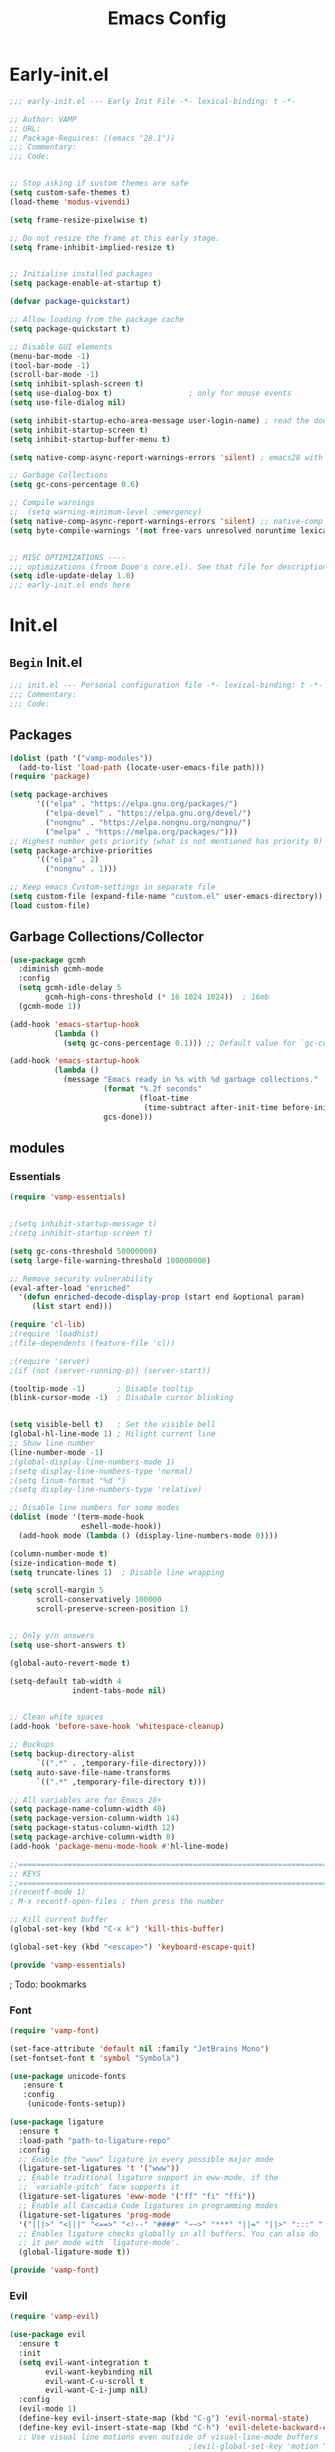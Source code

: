 #+TITLE: Emacs Config
:PROPERTIES:
#+AUTHOR: VAMP
#+STARTUP: fold
#+PROPERTY: header-args :results silent :tangle yes :padline no
:END:

* Early-init.el
#+BEGIN_SRC emacs-lisp :tangle ./early-init.el
  ;;; early-init.el --- Early Init File -*- lexical-binding: t -*-

  ;; Author: VAMP
  ;; URL:
  ;; Package-Requires: ((emacs "28.1"))
  ;;; Commentary:
  ;;; Code:


  ;; Stop asking if sustom themes are safe
  (setq custom-safe-themes t)
  (load-theme 'modus-vivendi)

  (setq frame-resize-pixelwise t)

  ;; Do not resize the frame at this early stage.
  (setq frame-inhibit-implied-resize t)


  ;; Initialise installed packages
  (setq package-enable-at-startup t)

  (defvar package-quickstart)

  ;; Allow loading from the package cache
  (setq package-quickstart t)

  ;; Disable GUI elements
  (menu-bar-mode -1)
  (tool-bar-mode -1)
  (scroll-bar-mode -1)
  (setq inhibit-splash-screen t)
  (setq use-dialog-box t)                 ; only for mouse events
  (setq use-file-dialog nil)

  (setq inhibit-startup-echo-area-message user-login-name) ; read the docstring
  (setq inhibit-startup-screen t)
  (setq inhibit-startup-buffer-menu t)

  (setq native-comp-async-report-warnings-errors 'silent) ; emacs28 with native compilation

  ;; Garbage Collections
  (setq gc-cons-percentage 0.6)

  ;; Compile warnings
  ;;  (setq warning-minimum-level :emergency)
  (setq native-comp-async-report-warnings-errors 'silent) ;; native-comp warning
  (setq byte-compile-warnings '(not free-vars unresolved noruntime lexical make-local))


  ;; MISC OPTIMIZATIONS ----
  ;;; optimizations (froom Doom's core.el). See that file for descriptions.
  (setq idle-update-delay 1.0)
  ;;; early-init.el ends here
#+END_SRC

* Init.el
** =Begin= Init.el
#+BEGIN_SRC emacs-lisp
;;; init.el --- Personal configuration file -*- lexical-binding: t -*-
;;; Commentary:
;;; Code:

#+END_SRC

** Packages
#+BEGIN_SRC emacs-lisp
(dolist (path '("vamp-modules"))
  (add-to-list 'load-path (locate-user-emacs-file path)))
(require 'package)

(setq package-archives
      '(("elpa" . "https://elpa.gnu.org/packages/")
        ("elpa-devel" . "https://elpa.gnu.org/devel/")
        ("nongnu" . "https://elpa.nongnu.org/nongnu/")
        ("melpa" . "https://melpa.org/packages/")))
;; Highest number gets priority (what is not mentioned has priority 0)
(setq package-archive-priorities
      '(("elpa" . 2)
        ("nongnu" . 1)))

;; Keep emacs Custom-settings in separate file
(setq custom-file (expand-file-name "custom.el" user-emacs-directory))
(load custom-file)
#+END_SRC

** Garbage Collections/Collector
#+BEGIN_SRC emacs-lisp
  (use-package gcmh
    :diminish gcmh-mode
    :config
    (setq gcmh-idle-delay 5
          gcmh-high-cons-threshold (* 16 1024 1024))  ; 16mb
    (gcmh-mode 1))

  (add-hook 'emacs-startup-hook
            (lambda ()
              (setq gc-cons-percentage 0.1))) ;; Default value for `gc-cons-percentage'

  (add-hook 'emacs-startup-hook
            (lambda ()
              (message "Emacs ready in %s with %d garbage collections."
                       (format "%.2f seconds"
                               (float-time
                                (time-subtract after-init-time before-init-time)))
                       gcs-done)))
#+END_SRC

** modules
*** Essentials
#+BEGIN_SRC emacs-lisp
(require 'vamp-essentials)
#+END_SRC
#+BEGIN_SRC emacs-lisp :tangle ./vamp-modules/vamp-essentials.el

  ;(setq inhibit-startup-message t)
  ;(setq inhibit-startup-screen t)

  (setq gc-cons-threshold 50000000)
  (setq large-file-warning-threshold 100000000)

  ;; Remove security vulnerability
  (eval-after-load "enriched"
    '(defun enriched-decode-display-prop (start end &optional param)
       (list start end)))

  (require 'cl-lib)
  ;(require 'loadhist)
  ;(file-dependents (feature-file 'cl))

  ;(require 'server)
  ;(if (not (server-running-p)) (server-start))

  (tooltip-mode -1)       ; Disable tooltip
  (blink-cursor-mode -1)  ; Disabale cursor blinking


  (setq visible-bell t)   ; Set the visible bell
  (global-hl-line-mode 1) ; Hilight current line
  ;; Show line number
  (line-number-mode -1)
  ;(global-display-line-numbers-mode 1)
  ;(setq display-line-numbers-type 'normal)
  ;(setq linum-format "%d ")
  ;(setq display-line-numbers-type 'relative)

  ;; Disable line numbers for some modes
  (dolist (mode '(term-mode-hook
                  eshell-mode-hook))
    (add-hook mode (lambda () (display-line-numbers-mode 0))))

  (column-number-mode t)
  (size-indication-mode t)
  (setq truncate-lines 1)  ; Disable line wrapping

  (setq scroll-margin 5
        scroll-conservatively 100000
        scroll-preserve-screen-position 1)


  ;; Only y/n answers
  (setq use-short-answers t)

  (global-auto-revert-mode t)

  (setq-default tab-width 4
                indent-tabs-mode nil)


  ;; Clean white spaces
  (add-hook 'before-save-hook 'whitespace-cleanup)

  ;; Buckups
  (setq backup-directory-alist
        `((".*" . ,temporary-file-directory)))
  (setq auto-save-file-name-transforms
        `((".*" ,temporary-file-directory t)))

  ;; All variables are for Emacs 28+
  (setq package-name-column-width 40)
  (setq package-version-column-width 14)
  (setq package-status-column-width 12)
  (setq package-archive-column-width 8)
  (add-hook 'package-menu-mode-hook #'hl-line-mode)

  ;;======================================================================================================
  ;; KEYS
  ;;======================================================================================================
  ;(recentf-mode 1)
  ; M-x recentf-open-files ; then press the number

  ;; Kill current buffer
  (global-set-key (kbd "C-x k") 'kill-this-buffer)

  (global-set-key (kbd "<escape>") 'keyboard-escape-quit)

  (provide 'vamp-essentials)
#+END_SRC


; Todo: bookmarks
*** Font
#+BEGIN_SRC emacs-lisp
(require 'vamp-font)
#+END_SRC
#+BEGIN_SRC emacs-lisp :tangle ./vamp-modules/vamp-font.el
(set-face-attribute 'default nil :family "JetBrains Mono")
(set-fontset-font t 'symbol "Symbola")

(use-package unicode-fonts
   :ensure t
   :config
    (unicode-fonts-setup))

(use-package ligature
  :ensure t
  :load-path "path-to-ligature-repo"
  :config
  ;; Enable the "www" ligature in every possible major mode
  (ligature-set-ligatures 't '("www"))
  ;; Enable traditional ligature support in eww-mode, if the
  ;; `variable-pitch' face supports it
  (ligature-set-ligatures 'eww-mode '("ff" "fi" "ffi"))
  ;; Enable all Cascadia Code ligatures in programming modes
  (ligature-set-ligatures 'prog-mode
  '("|||>" "<|||" "<==>" "<!--" "####" "~~>" "***" "||=" "||>" ":::" "::=" "=:=" "===" "==>" "=!=" "=>>" "=<<" "=/=" "!==" "!!." ">=>" ">>=" ">>>" ">>-" ">->" "->>" "-->" "---" "-<<" "<~~" "<~>" "<*>" "<||" "<|>" "<$>" "<==" "<=>" "<=<" "<->" "<--" "<-<" "<<=" "<<-" "<<<" "<+>" "</>" "###" "#_(" "..<" "..." "+++" "/==" "///" "_|_" "www" "&&" "^=" "~~" "~@" "~=" "~>" "~-" "**" "*>" "*/" "||" "|}" "|]" "|=" "|>" "|-" "{|" "[|" "]#" "::" ":=" ":>" ":<" "$>" "==" "=>" "!=" "!!" ">:" ">=" ">>" ">-" "-~" "-|" "->" "--" "-<" "<~" "<*" "<|" "<:" "<$" "<=" "<>" "<-" "<<" "<+" "</" "#{" "#[" "#:" "#=" "#!" "##" "#(" "#?" "#_" "%%" ".=" ".-" ".." ".?" "+>" "++" "?:" "?=" "?." "??" ";;" "/*" "/=" "/>" "//" "__" "~~" "(*" "*)" "\\\\" "://"))
  ;; Enables ligature checks globally in all buffers. You can also do
  ;; it per mode with `ligature-mode'.
  (global-ligature-mode t))

(provide 'vamp-font)
#+END_SRC

*** Evil
#+BEGIN_SRC emacs-lisp
(require 'vamp-evil)
#+END_SRC
#+BEGIN_SRC emacs-lisp :tangle ./vamp-modules/vamp-evil.el
  (use-package evil
    :ensure t
    :init
    (setq evil-want-integration t
          evil-want-keybinding nil
          evil-want-C-u-scroll t
          evil-want-C-i-jump nil)
    :config
    (evil-mode 1)
    (define-key evil-insert-state-map (kbd "C-g") 'evil-normal-state)
    (define-key evil-insert-state-map (kbd "C-h") 'evil-delete-backward-char-and-join)
    ;; Use visual line motions even outside of visual-line-mode buffers
                                          ;(evil-global-set-key 'motion "j" 'evil-next-visual-line)
                                          ;(evil-global-set-key 'motion "k" 'evil-previous-visual-line)
      ;;; Make evil-mode up/down operate in screen lines instead of logical lines
    (define-key evil-motion-state-map "j" 'evil-next-visual-line)
    (define-key evil-motion-state-map "k" 'evil-previous-visual-line)
    ;; Also in visual mode
    (define-key evil-visual-state-map "j" 'evil-next-visual-line)
    (define-key evil-visual-state-map "k" 'evil-previous-visual-line)

    (evil-set-initial-state 'messages-buffer-mode 'normal)
    (evil-set-initial-state 'dashboard-mode 'normal))

  (defun rune/evil-hook ()
    (dolist (mode '(eshell-mode
                    git-rebase-mode
                    erc-mod
                    term-mode))
      (add-to-list 'evil-emacs-state-modes mode)))

  (use-package evil-collection
    :ensure t
    :after evil
    :init (evil-collection-init))

  (provide 'vamp-evil)
#+END_SRC

; Todo: evil-redo

*** Modeline
**** =Provide= for init.el
#+BEGIN_SRC emacs-lisp
(require 'vamp-modeline)
#+END_SRC

**** Doom modeline
#+BEGIN_SRC emacs-lisp :tangle ./vamp-modules/vamp-modeline.el
  (use-package doom-modeline
    :ensure t
    :init (doom-modeline-mode 1)
    :custom (setq doom-modeline-hight 10
                  doom-modeline-time 1
                  doom-modeline-time-icon 'nil
                  doom-modeline-buffer-file-name-style 'truncate-nil
                  doom-modeline-checker-simple-format 'nil))
  (display-time-mode 1)
  (display-battery-mode 1)
#+END_SRC

**** Nyan
#+BEGIN_SRC emacs-lisp :tangle no
  (use-package nyan-mode
    :ensure t
    :init (nyan-mode 1))
#+END_SRC

**** Hide modeline
#+BEGIN_SRC emacs-lisp :tangle ./vamp-modules/vamp-modeline.el
  (use-package hide-mode-line
    :ensure t
    :config
    (global-set-key (kbd "C-M-<return>") 'hide-mode-line-mode))

  ;; Diminish lets you hide minor modes from showing in the mode line,
  ;; keeping it minimal.
  (use-package diminish
    :ensure t)
#+END_SRC

**** Parrot
#+BEGIN_SRC emacs-lisp :tangle no
  (use-package parrot
    :config
    (parrot-mode))
#+END_SRC

**** =Provide=
#+BEGIN_SRC emacs-lisp :tangle ./vamp-modules/vamp-modeline.el
  (provide 'vamp-modeline)
#+END_SRC

*** look
rainbow-mode, rainbow-delimiters, theme, centered-window, all-the-icons
**** =Provide= for init.el
#+BEGIN_SRC emacs-lisp
(require 'vamp-look)
#+END_SRC

**** Icons
#+BEGIN_SRC emacs-lisp :tangle ./vamp-modules/vamp-look.el
  ;; NOTE: The first time you load your configuration on a new machine,
  ;; you'll need to run:
  ;; M-x all-the-icons-install-fonts
  (use-package all-the-icons
    :ensure t)
#+END_SRC

**** Custom-set-faces
#+BEGIN_SRC emacs-lisp :tangle ./vamp-modules/vamp-look.el
  (custom-set-faces
   ;; Your init file should contain only one such instance.
   ;; If there is more than one, they won't work right.
   '(fringe ((t (:background "#000000"))))
   '(org-document-title ((t (:inherit (bold modus-themes-variable-pitch) :foreground "#c6eaff" :height 1.6))))
   '(rainbow-delimiters-depth-1-face ((t (:foreground "red"))))
   '(rainbow-delimiters-depth-2-face ((t (:foreground "yellow"))))
   '(rainbow-delimiters-depth-3-face ((t (:foreground "chartreuse")))))
#+END_SRC

**** Rainbow-mode -- spawn colors on colors
#+BEGIN_SRC emacs-lisp :tangle ./vamp-modules/vamp-look.el
  (use-package rainbow-mode
    :ensure t)

  (define-globalized-minor-mode global-rainbow-mode rainbow-mode
    (lambda ()
      (when (not (memq major-mode
                  (list 'org-agenda-mode)))
       (rainbow-mode 1))))
  (global-rainbow-mode 1 )
#+END_SRC

**** Rainbow-delimiters -- colored parentheses
#+BEGIN_SRC emacs-lisp :tangle ./vamp-modules/vamp-look.el
  (use-package rainbow-delimiters
    :ensure t
    :hook (prog-mode . rainbow-delimiters-mode))
#+END_SRC

**** Centered window
#+BEGIN_SRC emacs-lisp :tangle ./vamp-modules/vamp-look.el
  (use-package centered-window
    :ensure t
    :init (centered-window-mode t)
    :config
    ;; Alt-Enter toggle
    (global-set-key (kbd "M-<RET>") 'centered-window-mode))
  ;; Disable centered-window-mode
  (dolist (mode '(term-mode-hook
                  eshell-mode-hook
                  ranger-mode-hook))
    (add-hook mode (lambda () (centered-window-mode 0))))
#+END_SRC

**** modus-themes
#+BEGIN_SRC emacs-lisp :tangle ./vamp-modules/vamp-look.el
  (use-package modus-themes
    :ensure t
    :init
    ;; Add all your customizations prior to loading the themes
    (setq modus-themes-italic-constructs t
          modus-themes-bold-constructs nil
          modus-themes-region '(bg-only no-extend)
          modus-themes-org-blocks 'tinted-background) ; {nil,'gray-background,'tinted-background}
    :config
    (load-theme 'modus-vivendi))
#+END_SRC

**** doom-themes
#+BEGIN_SRC emacs-lisp :tangle ./vamp-modules/vamp-look.el
  (use-package doom-themes
    :ensure t
    :config
    ;; Global settings (defaults)
    (setq doom-themes-enable-bold t    ; if nil, bold is universally disabled
          doom-themes-enable-italic t) ; if nil, italics is universally disabled
    ;;(load-theme 'doom-outrun-electric t)  ; OG PURPLE
    ;(load-theme 'doom-moonlight t)        ; OG Purple
    ;; Enable flashing mode-line on errors
    (doom-themes-visual-bell-config)
    ;; Enable custom neotree theme (all-the-icons must be installed!)
    ;(doom-themes-neotree-config)
    ;; or for treemacs users
    ;(setq doom-themes-treemacs-theme "doom-atom") ; use "doom-colors" for less minimal icon theme
    ;(doom-themes-treemacs-config)
    ;; Corrects (and improves) org-mode's native fontification.
    (doom-themes-org-config))
#+END_SRC

**** =Provide=
#+BEGIN_SRC emacs-lisp :tangle ./vamp-modules/vamp-look.el
  (provide 'vamp-look)
#+END_SRC

**** ?Todo: change theme colors
*** Dashboard
**** =Require= for init.el
#+BEGIN_SRC emacs-lisp
(require 'vamp-dashboard)
#+END_SRC

**** Dashboard
#+BEGIN_SRC emacs-lisp :tangle ./vamp-modules/vamp-dashboard.el
(use-package dashboard
  :ensure t
  :config
  (dashboard-setup-startup-hook)
  (setq initial-buffer-choice (lambda () (get-buffer-create "*dashboard*")))
  ;; Set the title
  (setq dashboard-banner-logo-title "Welcome to Emacs")
  ;; Set the banner
  (setq dashboard-startup-banner "/home/vamp/Downloads/playboi_carti/narcissist_new.png"
        ;dashboard-startup-banner 1
        dashboard-center-content t
        dashboard-image-banner-max-height 400
        dashboard-image-banner-max-width 400
        dashboard-set-heading-icons t
        dashboard-set-file-icons t))

;dashboard-choose-banner: Symbol’s function definition is void: image-supported-file-p
#+END_SRC

**** =Provide=
#+BEGIN_SRC emacs-lisp :tangle ./vamp-modules/vamp-dashboard.el
(provide 'vamp-dashboard)
#+END_SRC

*** Completion
**** =Require= for init.el
#+BEGIN_SRC emacs-lisp
(require 'vamp-completion)
#+END_SRC

**** Ivy
#+BEGIN_SRC emacs-lisp :tangle ./vamp-modules/vamp-completion.el
(use-package ivy
  :ensure t
  :diminish
  :bind (("C-s" . swiper)
         :map ivy-minibuffer-map
         ("TAB" . ivy-alt-done)
         ("C-l" . ivy-alt-done)
         ("C-j" . ivy-next-line)
         ("C-k" . ivy-previous-line)
         :map ivy-switch-buffer-map
         ("C-k" . ivy-previous-line)
         ("C-l" . ivy-done)
         ("C-d" . ivy-switch-buffer-kill))
         ;:map ivy-reverse-i-search-kill
         ;("C-k" . ivy-previous-line)
         ;("C-d" . ivy-reverse-i-search-kill))
  :config (ivy-mode 1))

;(use-package ivy-rich
;    :init
;    (ivy-rich-mode 1))
(require 'ivy-rich)
(ivy-rich-mode 1)
#+END_SRC

**** Counsel
#+BEGIN_SRC emacs-lisp :tangle ./vamp-modules/vamp-completion.el
(use-package counsel
  :ensure t
  :bind ("C-M-j" . 'counsel-switch-buffer)
         ;:map minibuffer-local-map
         ;("C-r" . 'counsel-minibuffer-history))
  :custom
  (counsel-linux-app-format-function #'counsel-linux-app-format-function-name-only)
  :config
  (counsel-mode 1))
#+END_SRC

**** Company
#+BEGIN_SRC emacs-lisp :tangle ./vamp-modules/vamp-completion.el
  (use-package company
    :ensure t
    :diminish company-mode
    :config
    (setq company-idle-delay 0
          company-minimum-prefix-length 3
          company-selection-wrap-around t)
    (add-hook 'after-init-hook #'global-company-mode))
#+END_SRC

**** Syntax checking
#+BEGIN_SRC emacs-lisp :tangle ./vamp-modules/vamp-completion.el
;; Syntax checking
(use-package flycheck
  :ensure t
  :diminish flycheck-mode)
  ;:config
  ;(add-hook 'after-init-hook #'global-flycheck-mode))

;; Spell checking
(use-package flycheck-aspell
  :ensure t)
;; Ensure `flycheck-aspell' is available
(require 'flycheck-aspell)
;; If you want to check TeX/LaTeX/ConTeXt buffers
(add-to-list 'flycheck-checkers 'tex-aspell-dynamic)
;; If you want to check Markdown/GFM buffers
(add-to-list 'flycheck-checkers 'markdown-aspell-dynamic)
;; If you want to check HTML buffers
(add-to-list 'flycheck-checkers 'html-aspell-dynamic)
;; If you want to check XML/SGML buffers
(add-to-list 'flycheck-checkers 'xml-aspell-dynamic)
;; If you want to check Nroff/Troff/Groff buffers
(add-to-list 'flycheck-checkers 'nroff-aspell-dynamic)
;; If you want to check Texinfo buffers
(add-to-list 'flycheck-checkers 'texinfo-aspell-dynamic)
;; If you want to check comments and strings for C-like languages
(add-to-list 'flycheck-checkers 'c-aspell-dynamic)
;; If you want to check message buffers
(add-to-list 'flycheck-checkers 'mail-aspell-dynamic)
;; Because Aspell does not support Org syntax, the user has
;; to define a checker with the desired flags themselves.
(flycheck-aspell-define-checker "org"
  "Org" ("--add-filter" "url")
  (org-mode))
(add-to-list 'flycheck-checkers 'org-aspell-dynamic)

(setq ispell-dictionary "polish")
(setq ispell-program-name "aspell")
(setq ispell-silently-savep t)

;You may also want to advice ispell-pdict-save to refresh flycheck when
;inserting new entries into your local dictionary. This way highlighting
;instantly updates when you add a previously unknown word.
(advice-add #'ispell-pdict-save :after #'flycheck-maybe-recheck)
(defun flycheck-maybe-recheck (_)
  (when (bound-and-true-p flycheck-mode)
   (flycheck-buffer)))

; Cycle through different languages
(let ((langs '("english" "polish")))
  (setq lang-ring (make-ring (length langs)))
  (dolist (elem langs) (ring-insert lang-ring elem)))

(defun cycle-ispell-languages ()
  (interactive)
  (let ((lang (ring-ref lang-ring -1)))
    (ring-insert lang-ring lang)
    (ispell-change-dictionary lang)))

(global-set-key [f6] 'cycle-ispell-languages)
#+END_SRC

**** which-key
#+BEGIN_SRC emacs-lisp :tangle ./vamp-modules/vamp-completion.el
    (use-package which-key
      :ensure t
      :init (which-key-mode)
      :diminish which-key-mode
      :config
      (setq which-key-idle-delay 0.3
            which-key-idle-secondary-delay 0.3)
      (which-key-setup-side-window-bottom))
#+END_SRC

**** =Provide=
#+BEGIN_SRC emacs-lisp :tangle ./vamp-modules/vamp-completion.el
(provide 'vamp-completion)
#+END_SRC

; Todo: Prots dired easy fiding
*** Org
**** =Require= for init.el
#+BEGIN_SRC emacs-lisp
(require 'vamp-org)
#+END_SRC

**** org
#+BEGIN_SRC emacs-lisp :tangle ./vamp-modules/vamp-org.el
  (local-set-key (kbd "M-j") 'org-metadown)
  (local-set-key (kbd "M-k") 'org-metaup)

  (setq org-directory "~/death_note")
  (setq org-agenda-files "~/death_note/agenda.org")
  (use-package org-download
    :ensure t
    :custom
    (org-download-method 'directory)
    (org-download-image-dir "~/death_note/.img")
    (org-download-heading-lvl 0)
    (org-download-timestamp "org_%Y%m%d-%H%M%S_")
    (org-image-actual-width 900)
    (org-download-screenshot-method "xclip -selection clipboard -t image/png -o > '%s'")
    :config
    (require 'org-download)
    ;; Drag-and-drop to `dired`
    (add-hook 'dired-mode-hook 'org-download-enable))

  ;; dispaly images (keybind "zi" toggle)
  (setq org-startup-with-inline-images t)

  (use-package org-auto-tangle
    :ensure t
    :init (setq org-auto-tangle-default t)
    :hook (org-mode . org-auto-tangle-mode))

  ;; Org hide codeblock info
  ;(let ((background-color (face-attribute 'default :background)))
  ;  (set-face-attribute 'org-block-begin-line nil
  ;                      :foreground background-color
  ;                      :background background-color))
  ;; Org codeblock info color
  (let ((background-color (face-attribute 'default :background)))
    (set-face-attribute 'org-block-begin-line nil
                        :background "#551a8b"))
                        ;:background "#8b008b"))

#+END_SRC

***** Headlines
#+BEGIN_SRC emacs-lisp :tangle ./vamp-modules/vamp-org.el
 ;; Org headings
 (use-package org-bullets
   :ensure t
   :after org
   :hook (org-mode . org-bullets-mode)
   :custom
   (org-bullets-bullet-list '("●" "○" "●" "○" "●" "○" "●")))

 ;; Org headline
 ;https://zzamboni.org/post/beautifying-org-mode-in-emacs/
 (set-face-attribute 'org-link nil
                     :background nil)
 (set-face-attribute 'org-code nil
                     ;:foreground "#a9a1e1"
                     :background nil)
 (set-face-attribute 'org-date nil
                     :background nil)
 (set-face-attribute 'org-level-1 nil
                     :foreground "#8a2be2"
                     :background nil
                     :height 1.8
                     :weight 'normal)
 (set-face-attribute 'org-level-2 nil
                     :foreground "#ee7ae7"
                     :background nil
                     :height 1.5)
 (set-face-attribute 'org-level-3 nil
                     :foreground "#bf3eff"
                     :background nil
                     :height 1.3)
 (set-face-attribute 'org-level-4 nil
                     :foreground "#cd6090"
                     :background nil
                     :height 1.1)
#+END_SRC

***** Org-todo
#+BEGIN_SRC emacs-lisp :tangle ./vamp-modules/vamp-org.el
  ;; Types of tasks and customization
  (setq org-todo-keywords '((sequence "TODO(t)" "IN-PROGRESS(i)" "WAITING(w)" "|" "DONE(d)" " CANCELLED(c)"))
        org-todo-keyword-faces
        '(("TODO" :foreground "#ff0000" :weight normal :underline t)
          ("WAITING" :foreground "#9f7efe" :weight normal :underline t)
          ("IN-PROGRESS" :foreground "#551a8b" :weight normal :underline t)
          ("DONE" :foreground "#50a14f" :weight normal :underline t)
          ("CANCELLED" :foreground "#666666" :weight normal :underline t)))
  ;  (setq org-todo-keywords
  ;        '((sequence "TODO(t)" "WAITING(w)" "IN-PROGRESS(i)"  "|" "DONE(d)" "CANCELLED(c)")))
  ;  (setq org-todo-keyword-faces
  ;        '(("TODO" . "#ff0000") ("WAITING" . "#9f7efe") ("IN-PROGRESS" . "#551a8b") ("CANCELLED" . "#50a14f") ("DONE" . "#666666"))))
  ;; Priority colors
  (setq org-priority-faces
        '((?A :foreground "#ff0000")
          (66 :foreground "#ffa500")
          (67 :foreground "#0098dd")
          (68 :foreground "green")))
  ;; Priority look
  (use-package org-fancy-priorities
    :ensure t
    :hook (org-mode . org-fancy-priorities-mode)
    :config
    (setq org-fancy-priorities-list '("HIGH" "MID" "LOW" "OPTIONAL")))

  ;;======================================================================================================
  ;; Org-agenda
  ;http://www.cachestocaches.com/2016/9/my-workflow-org-agenda/

#+END_SRC

***** Org-capture
#+BEGIN_SRC emacs-lisp :tangle ./vamp-modules/vamp-org.el
  ;; Org-capture
  ;; Define the custum capture templates
  (setq org-capture-templates
         '(("t" "todo" entry (file org-default-notes-file)
            "* TODO %?\n%u\n%a\n" :clock-in t :clock-resume t)
           ("m" "Meeting" entry (file org-default-notes-file)
            "* MEETING with %? :MEETING:\n%t" :clock-in t :clock-resume t)
           ("d" "Diary" entry (file+datetree "~/death_note/diary.org")
            "* %?\n%U\n" :clock-in t :clock-resume t)
           ("i" "Idea" entry (file org-default-notes-file)
            "* %? :IDEA: \n%t" :clock-in t :clock-resume t)
           ("n" "Next Task" entry (file+headline org-default-notes-file "Tasks")
            "** NEXT %? \nDEADLINE: %t")))
  (local-set-key (kbd "C-c c") 'org-capture)

  ;; Set default column view headings: Task Total-Time Time-Stamp
  (setq org-columns-default-format "%50ITEM(Task) %10CLOCKSUM %16TIMESTAMP_IA")
  ;Once you've included this, activate org-columns with C-c C-x C-c while on a top-level heading,
  ;which will allow you to view the time you've spent at the different levels

#+END_SRC

***** Keys
#+BEGIN_SRC emacs-lisp :tangle ./vamp-modules/vamp-org.el
  ;; Move headlines using ALT j/k
  (add-hook 'org-mode-hook
            (lambda () (local-set-key (kbd "M-k") #'org-metaup)
                       (local-set-key (kbd "M-j") #'org-metadown)))
#+END_SRC

***** =Provide=
#+BEGIN_SRC emacs-lisp :tangle ./vamp-modules/vamp-org.el
(provide 'vamp-org)
#+END_SRC

***** Todo: org-agenda customization,
*** File browsers
**** =Require= for init.el
#+BEGIN_SRC emacs-lisp
(require 'vamp-filebrowser)
#+END_SRC

**** Find-file
#+BEGIN_SRC emacs-lisp :tangle ./vamp-modules/vamp-filebrowser.el


#+END_SRC

**** Treemacs
#+BEGIN_SRC emacs-lisp :tangle ./vamp-modules/vamp-filebrowser.el
(use-package treemacs
  :ensure t
  :config
  (setq treemacs-is-never-other-window t)
  (global-set-key (kbd "<f5>") 'treemacs)
  (global-set-key (kbd "C-<f5>") 'treemacs-select-window))
#+END_SRC

**** Ranger
#+BEGIN_SRC emacs-lisp :tangle ./vamp-modules/vamp-filebrowser.el
(use-package ranger
  :ensure t
  :config
  (global-set-key (kbd "C-<return>") 'ranger)
  (setq ranger-show-hidden t))
#+END_SRC

**** =Provide=
#+BEGIN_SRC emacs-lisp :tangle ./vamp-modules/vamp-filebrowser.el
(provide 'vamp-filebrowser)
#+END_SRC

*** Terminal
**** =require= for init.el
#+BEGIN_SRC emacs-lisp
(require 'vamp-terminal)
#+END_SRC

**** Vterm
#+BEGIN_SRC emacs-lisp :tangle ./vamp-modules/vamp-terminal.el
  (use-package vterm
    :commands vterm
    :config
    (setq term-prompt-regexp "^[^#$%>\n]*[#$%>] *")
    (setq vterm-shell "zsh")
    (setq vterm-max-scrollback 10000))
#+END_SRC

**** Eshell
***** eshell config
#+BEGIN_SRC emacs-lisp :tangle ./vamp-modules/vamp-terminal.el
  (defun vamp-configure-eshell ()
    ;; Save command history when commands are entered
    (add-hook 'eshell-pre-command-hook 'eshell-save-some-history)

    ;; Truncate buffer for performance
    (add-to-list 'eshell-output-filter-functions 'eshell-truncate-buffer)

    ;; Bindings for evil-mode
    (evil-define-key '(normal insert visual) eshell-mode-map (kbd "C-r") 'counsel-esh-history)
    (evil-define-key '(normal insert visual) eshell-mode-map (kbd "<home>") 'eshell-bol)
    (evil-normalize-keymaps)

    (setq eshell-history-size 10000
          eshell-buffer-maximum-lines 10000
          eshell-hist-ignoredups t
          eshell-scroll-to-bottom-on-input t))

#+END_SRC

***** Eshell
#+BEGIN_SRC emacs-lisp :tangle ./vamp-modules/vamp-terminal.el
  (use-package eshell-git-prompt)

  (use-package eshell
    :hook (eshell-first-time-mode . vamp-configure-eshell)
    :config
    (with-eval-after-load 'esh-opt
      (setq eshell-destroy-buffer-when-proces-dies t)
      (setq eshell-visual-commans '("htop" "zsh" "vim")))
    (eshell-git-prompt-use-theme 'multiline2))
#+END_SRC

**** =provide=
#+BEGIN_SRC emacs-lisp :tangle ./vamp-modules/vamp-terminal.el
(provide 'vamp-terminal)
#+END_SRC

*** Large files
**** =require= for init.el
#+BEGIN_SRC emacs-lisp
(require 'vamp-large_files)
#+END_SRC

**** Vlf
https://github.com/m00natic/vlfi
#+BEGIN_SRC emacs-lisp :tangle ./vamp-modules/vamp-large_files.el
   (use-package vlf
     :ensure t)
   (custom-set-variables
    '(vlf-application 'dont-ask))

#+END_SRC

**** =provide=
#+BEGIN_SRC emacs-lisp :tangle ./vamp-modules/vamp-large_files.el
(provide 'vamp-large_files)
#+END_SRC

*** GIT
**** =require= for init.el
#+BEGIN_SRC emacs-lisp
(require 'vamp-git)
#+END_SRC

**** Magit
#+BEGIN_SRC emacs-lisp :tangle ./vamp-modules/vamp-git.el
  (use-package magit
    :ensure t)
#+END_SRC

**** Git-gutter - changes indicator
#+BEGIN_SRC emacs-lisp :tangle ./vamp-modules/vamp-git.el
  (use-package git-gutter
    :ensure t
    :init (global-git-gutter-mode +1))
#+END_SRC

**** Git-timemachine
#+BEGIN_SRC emacs-lisp :tangle ./vamp-modules/vamp-git.el
  (use-package git-timemachine
    :ensure t)
#+END_SRC

**** =provide=
#+BEGIN_SRC emacs-lisp :tangle ./vamp-modules/vamp-git.el
(provide 'vamp-git)
#+END_SRC

*** Hydra
**** =require= for init.el
#+BEGIN_SRC emacs-lisp
(require 'vamp-hydra)
#+END_SRC

**** hydra
#+BEGIN_SRC emacs-lisp :tangle ./vamp-modules/vamp-hydra.el
  (use-package hydra
    :defer t)

#+END_SRC

**** Hydra-winodws
#+BEGIN_SRC emacs-lisp :tangle ./vamp-modules/vamp-hydra.el
  (defun vamp/split-window-vertically-and-switch ()
    (interactive)
    (split-window-vertically)
    (other-window 1))
  (defun vamp/split-window-horizontally-and-switch ()
    (interactive)
    (split-window-horizontally)
    (other-window 1))
  ;; from https://gist.github.com/3402786
  (defun vamp/toggle-maximize-buffer ()
    "Maximize buffer"
    (interactive)
    (if (and (= 1 (length (window-list)))
             (assoc ?_ register-alist))
        (jump-to-register ?_)
      (progn
        (window-configuration-to-register ?_)
        (delete-other-windows))))


    ;; All-in-one window managment. Makes use of some custom functions,
    ;; `ace-window' (for swapping), `windmove' (could probably be replaced
    ;; by evil?) and `windresize'.
    ;; inspired by https://github.com/jmercouris/configuration/blob/master/.emacs.d/hydra.el#L86
    (defhydra vamp-hydra-window (:hint nil)
     "
    Movement      ^Split^            ^Switch^        ^Resize^
    ----------------------------------------------------------------
    _M-h_ <     _/_ vertical         _b_uffer       _h_  <
    _M-j_ >     _-_ horizontal       _f_ind file    _j_ ↓
    _M-k_ ↑      _m_aximize          _s_wap         _k_ ↑
    _M-l_ ↓      _c_lose            _[_ backward    _l_ >
     _q_uit      _e_qualize         _]_ forward     ^
    ^               ^                _K_ill         ^
    ^               ^                  ^             ^
    "
       ;; Movement
       ("M-h" windmove-left)
       ("M-j" windmove-down)
       ("M-k" windmove-up)
       ("M-l" windmove-right)

       ;; Split/manage
       ("-" vamp/split-window-vertically-and-switch)
       ("/" vamp/split-window-horizontally-and-switch)
       ("c" evil-window-delete)
       ("d" evil-window-delete)
       ("m" delete-other-windows)
       ("e" balance-windows)

       ;; Switch
       ("b" counsel-switch-buffer)
       ("f" counsel-find-file)
       ("P" project-find-file)
       ("s" ace-swap-window)
       ("[" previous-buffer)
       ("]" next-buffer)
       ("K" kill-this-buffer)

       ;; Resize
       ("h" shrink-window-horizontally)
       ("j" shrink-window)
       ("k" enlarge-window)
       ("l" enlarge-window-horizontally)

       ("q" nil))

#+END_SRC

**** =provide=
#+BEGIN_SRC emacs-lisp :tangle ./vamp-modules/vamp-hydra.el
(provide 'vamp-hydra)
#+END_SRC

*** Keys
**** =require= for init.el
#+BEGIN_SRC emacs-lisp
(require 'vamp-keys)
#+END_SRC

**** General
#+BEGIN_SRC emacs-lisp :tangle ./vamp-modules/vamp-keys.el
  (add-to-list 'load-path "~/.config/emacs/packages/general")
  (require 'general)

  (general-def
    :states '(normal visual motion)
    :keymaps 'override)
#+END_SRC

**** SPC Leader Key
***** SPC =start=
#+BEGIN_SRC emacs-lisp :tangle ./vamp-modules/vamp-keys.el
  (general-define-key
   :states '(normal motion visual)
   :keymaps 'override
   :prefix "SPC"

#+END_SRC

***** Buffers
#+BEGIN_SRC emacs-lisp :tangle ./vamp-modules/vamp-keys.el
  "b b"   '(ibuffer :which-key "Ibuffer")
  "b c"   '(clone-indirect-buffer-other-window :which-key "Clone indirect buffer other window")
  "b k"   '(kill-current-buffer :which-key "Kill current buffer")
  "b n"   '(next-buffer :which-key "Next buffer")
  "b p"   '(previous-buffer :which-key "Previous buffer")
  "b B"   '(ibuffer-list-buffers :which-key "Ibuffer list buffers")
  "b K"   '(kill-buffer :which-key "Kill buffer")

#+END_SRC

***** Hydra
#+BEGIN_SRC emacs-lisp :tangle ./vamp-modules/vamp-keys.el
   "a" '(nil :which-key "hydras")
   "aw" '(vamp-hydra-window/body :which-key "window control")

#+END_SRC

***** Help
#+BEGIN_SRC emacs-lisp :tangle ./vamp-modules/vamp-keys.el
  "h" '(nil :which-key "help/emacs")

  "hv" '(counsel-describe-variable :which-key "des. variable")
  "hb" '(counsel-descbinds :which-key "des. bindings")
  "hM" '(describe-mode :which-key "des. mode")
  "hf" '(counsel-describe-function :which-key "des. func")
  "hF" '(counsel-describe-face :which-key "des. face")
  "hk" '(describe-key :which-key "des. key")

  "hed" '((lambda () (interactive) (jump-to-register 67)) :which-key "edit dotfile")

  "hm" '(nil :which-key "switch mode")
  "hme" '(emacs-lisp-mode :which-key "elisp mode")
  "hmo" '(org-mode :which-key "org mode")
  "hmt" '(text-mode :which-key "text mode")

  "hp" '(nil :which-key "packages")
  "hpr" '(package-refresh-contents :which-key "regresh packages database")
  "hpi" '(package-install :which-key "install package")
  "hpd" '(package-delete :which-key "delete package")
#+END_SRC

***** Window
#+BEGIN_SRC emacs-lisp :tangle ./vamp-modules/vamp-keys.el
   "w" '(nil :which-key "window")
   "wm" '(vamp/toggle-maximize-buffer :which-key "maximize buffer")
   "wN" '(make-frame :which-key "make frame")
   "wd" '(evil-window-delete :which-key "delete window")
   "w-" '(vamp/split-window-vertically-and-switch :which-key "split below")
   "w/" '(vamp/split-window-horizontally-and-switch :which-key "split right")
   "wr" '(vamp-hydra-window/body :which-key "hydra window")
   "wl" '(evil-window-right :which-key "evil-window-right")
   "wh" '(evil-window-left :which-key "evil-window-left")
   "wj" '(evil-window-down :which-key "evil-window-down")
   "wk" '(evil-window-up :which-key "evil-window-up")
   "wz" '(text-scale-adjust :which-key "text zoom")

#+END_SRC

***** Org
#+BEGIN_SRC emacs-lisp :tangle ./vamp-modules/vamp-keys.el
  "o"   '(nil :which-key "Org")
  "oii" '(org-download-clipboard :which-key "img form clipboard")
#+END_SRC

***** Toggle
#+BEGIN_SRC emacs-lisp :tangle ./vamp-modules/vamp-keys.el
  "t" '(nil :which-key "toggles")
  "tt" '(toggle-truncate-lines :which-key "truncate lines")
  "tv" '(visual-line-mode :which-key "visual line mode")
  "tn" '(display-line-numbers-mode :which-key "display line numbers")
  "ta" '(mixed-pitch-mode :which-key "variable pitch mode")
  "tc" '(visual-fill-column-mode :which-key "visual fill column mode")
  "ty" '(counsel-load-theme :which-key "load theme")
  "tw" '(centered-window-mode :which-key "writeroom-mode")
  "tR" '(read-only-mode :which-key "read only mode")
  "tI" '(toggle-input-method :which-key "toggle input method")
  "tr" '(display-fill-column-indicator-mode :which-key "fill column indicator")
  "tm" '(hide-mode-line-mode :which-key "hide modeline mode")
  "te" '(org-hide-emphasis-markers :which-key "hide emphasis markup")

#+END_SRC

***** File browsers
#+BEGIN_SRC emacs-lisp :tangle ./vamp-modules/vamp-keys.el
   "f" '(nil :which-key "file browser")
   "ff" '(find-file :which-key "file browser")
   "fd" '(dired :which-key "file browser")
   "fr" '(ranger :which-key "file browser")
   "ft" '(treemacs :which-key "file browser")
#+END_SRC

***** SPC =end=
#+BEGIN_SRC emacs-lisp :tangle ./vamp-modules/vamp-keys.el
   ) ;; End SPC prefix block
#+END_SRC

**** =provide=
#+BEGIN_SRC emacs-lisp :tangle ./vamp-modules/vamp-keys.el
  (provide 'vamp-keys)
#+END_SRC

*** TODO
;; SCHOOL
;(require 'vamp-school)
    ;https://libreddit.dcs0.hu/r/emacs/comments/jkbvb5/equations_in_emacs/
    ;https://lifeofpenguin.blogspot.com/2021/11/formula-editor-in-gnu-emacs.html
;Circuits
;http://tiagoweber.github.io/blog/entry1.html
;Drawing
    ;https://github.com/misohena/el-easydraw
    ;https://lifeofpenguin.blogspot.com/2021/08/scribble-notes-in-gnu-emacs.html

    ;http://127.0.0.1:9010/https://www.youtube.com/playlist?list=PLW9poAEUvGDDxCZX-3xIQ3Wb1HOVcg7N_
;Artist mode
    ;http://127.0.0.1:9010/https://www.youtube.com/watch?v=cIuX87Xo8Fc

;(require 'vamp-rss)
** =End= Init.el
#+BEGIN_SRC emacs-lisp
  ;;; init.el ends here
#+END_SRC
